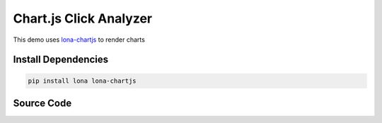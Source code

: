 

Chart.js Click Analyzer
=======================

.. img:: chartjs-click-analyzer.gif

This demo uses
`lona-chartjs <https://github.com/lona-web-org/lona-chartjs>`_ to render
charts

Install Dependencies
--------------------

.. code-block:: text

    pip install lona lona-chartjs


Source Code
-----------

.. code-block:: python
    :include: chartjs-click-analyzer.py